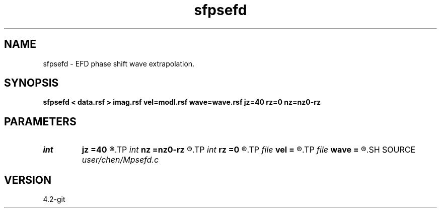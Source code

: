 .TH sfpsefd 1  "APRIL 2023" Madagascar "Madagascar Manuals"
.SH NAME
sfpsefd \- EFD phase shift wave extrapolation. 
.SH SYNOPSIS
.B sfpsefd < data.rsf > imag.rsf vel=modl.rsf wave=wave.rsf jz=40 rz=0 nz=nz0-rz
.SH PARAMETERS
.PD 0
.TP
.I int    
.B jz
.B =40
.R  	depth step for wave data
.TP
.I int    
.B nz
.B =nz0-rz
.R  	depth number
.TP
.I int    
.B rz
.B =0
.R  	receiver depth
.TP
.I file   
.B vel
.B =
.R  	auxiliary input file name
.TP
.I file   
.B wave
.B =
.R  	auxiliary output file name
.SH SOURCE
.I user/chen/Mpsefd.c
.SH VERSION
4.2-git
